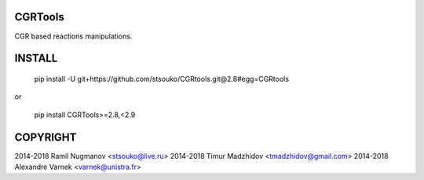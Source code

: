 CGRTools
=========
CGR based reactions manipulations.


INSTALL
=======
    pip install -U git+https://github.com/stsouko/CGRtools.git@2.8#egg=CGRtools

or

    pip install CGRTools>=2.8,<2.9

COPYRIGHT
=========

2014-2018 Ramil Nugmanov <stsouko@live.ru>  
2014-2018 Timur Madzhidov <tmadzhidov@gmail.com>  
2014-2018 Alexandre Varnek <varnek@unistra.fr>


